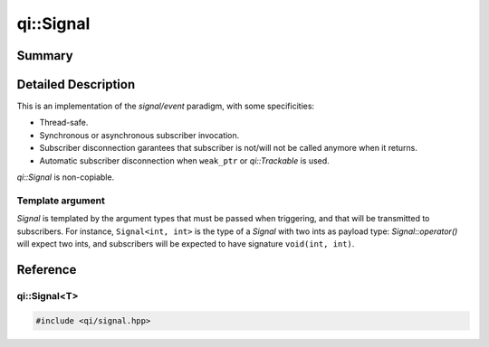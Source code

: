.. _api-signal:
.. cpp:namespace:: qi
.. cpp:auto_template:: True
.. default-role:: cpp:guess

qi::Signal
**********

Summary
-------

.. cpp:brief::

Detailed Description
--------------------

This is an implementation of the *signal/event* paradigm, with some
specificities:

- Thread-safe.
- Synchronous or asynchronous subscriber invocation.
- Subscriber disconnection garantees that subscriber is not/will not be called
  anymore when it returns.
- Automatic subscriber disconnection when ``weak_ptr`` or `qi::Trackable` is
  used.

`qi::Signal` is non-copiable.


Template argument
=================

`Signal` is templated by the argument types that must be passed when
triggering, and that will be transmitted to subscribers. For instance,
``Signal<int, int>`` is the type of a `Signal` with two ints as payload type:
`Signal::operator()` will expect two ints, and subscribers will be expected to
have signature ``void(int, int)``.



Reference
---------

qi::Signal<T>
=============


.. cpp:class:: qi::Signal

.. code-block:: c++

  #include <qi/signal.hpp>


.. cpp:function:: SignalSubscriber& Signal::connect(function, ...)

  Use `Signal::connect` to register a subscriber that will be called each time
  the signal is triggered.

  Arguments to *connect* can take multiple forms:

  - A function or callable object (like *boost::function*).
  - A function or callable, followed by arguments and placeholders that will be
    bound to the function (more about that below).
  - An other compatible `Signal`.

  The variadic form of `Signal::connect` works in a similar manner to
  ``boost::bind()``: values passed to *connect* will be passed to the function,
  in order, and placeholders ``_1``, ``_2``... will be replaced by the signal
  payloads.

  This form will also recognise if the first argument is a ``boost::weak_ptr``,
  or if it as pointer to a class inheriting `qi::Trackable`. In both cases, the
  subscriber will be automatically disconnected if the pointer cannot be locked.
  See :ref:`this example<future-connect>` for a demonstration of that very same
  mechanism in `qi::Future`.


  .. _signal-setCallType:

  `Signal::connect` returns a ``SignalSubscriber&``, that you can use to:

  - Override the default call type for this subscriber to synchronous or asynchronous
    by calling `SignalSubscriber::setCallType`.
  - Obtain a subscriber identifier of type `qi::SignalLink` by casting the
    `SignalSubscriber`:

  .. code-block:: c++

    qi::SignalLink l1 = someSignal.connect(callback1);
    qi::SignalLink l2 = someSignal.connect(callback2).setCallType(qi::MetaCallType_Direct);


.. cpp:function:: void Signal::disconnect(qi::SignalLink subscriberId)

  Unregistering a subscriber is done by invoking `Signal::disconnect` with a
  `SignalLink` as its sole argument. The call will block until all currently
  running invocations of the subscriber have finished. This gives you the strong
  garantee than once ``disconnect`` has returned, your callback function is not
  being called, and will never be called again.


.. cpp:function:: Signal::Signal(boost::function<void(bool)> onSuscribers)

  Sometimes, mainly for performance reasons, it is useful to only enable some
  code if a `Signal` has at least one subscriber. This can be achieved by
  passing a callback to the `Signal` constructor, of signature ``void(bool)``.
  This function will be called each time the number of subscribers switches
  between 0 and 1.


.. cpp:function:: void Signal::operator()(T)

  Triggering the signal is achieved by using the `Signal::operator()`, with
  arguments matching the `Signal` type:

  .. code-block:: c++

    qi::Signal<int, int> sig;
    sig(51, 42);

  This will invoke all subscribers with given arguments.

.. cpp:function:: void Signal::setCallType(MetaCallType callType)

  Controls how subscribers are invoked:

  - `MetaCallType_Auto` is the default and means asynchronous.
  - `MetaCallType_Direct` forces a synchronous call.
  - `MetaCallType_Queued` forces an asynchronous call.


  Note that if any subscriber is invoked asynchronously, the arguments passed to
  `Signal::operator()` will be copied.

.. cpp:function:: Signal::setTriggerOverride(Trigger trigger)

   override the default trigger implementation. see `Signal::callSubscribers` for details.

.. cpp:function:: Signal::callSubscribers(const GenericFunctionParameters args, MetaCallType callType)

  Sometimes, mainly when bridging `Signal` with an other signal implementation,
  one needs to override the action performed when the signal is triggered (which
  is by default to invoke all subscribers).

  This can be achieved by inheriting from `Signal`, and then either overriding
  the `Signal::trigger` virtual function, or by calling
  `Signal::setTriggerOverride` with a functor that will replace the original
  trigger. You can then call `Signal::callSubscribers` to invoke the subscribers,
  which ``trigger`` would do by default.

.. cpp:function:: void Signal::disconnect(qi::SignalLink subscriberId)

  Unregistering a subscriber is done by invoking `Signal::disconnect` with a
  `SignalLink` as its sole argument. The call will block until all currently
  running invocations of the subscriber have finished. This gives you the strong
  garantee than once ``disconnect`` has returned, your callback function is not
  being called, and will never be called again.


.. cpp:class:: qi::SignalSubscriber


.. cpp:function:: SignalSubscriber::setCallType(MetaCallType)

  Set the call type used for this subscriber. If set to `MetaCallType_Auto`,
  the call type set for the signal (by `Signal::setCallType` will be used).
